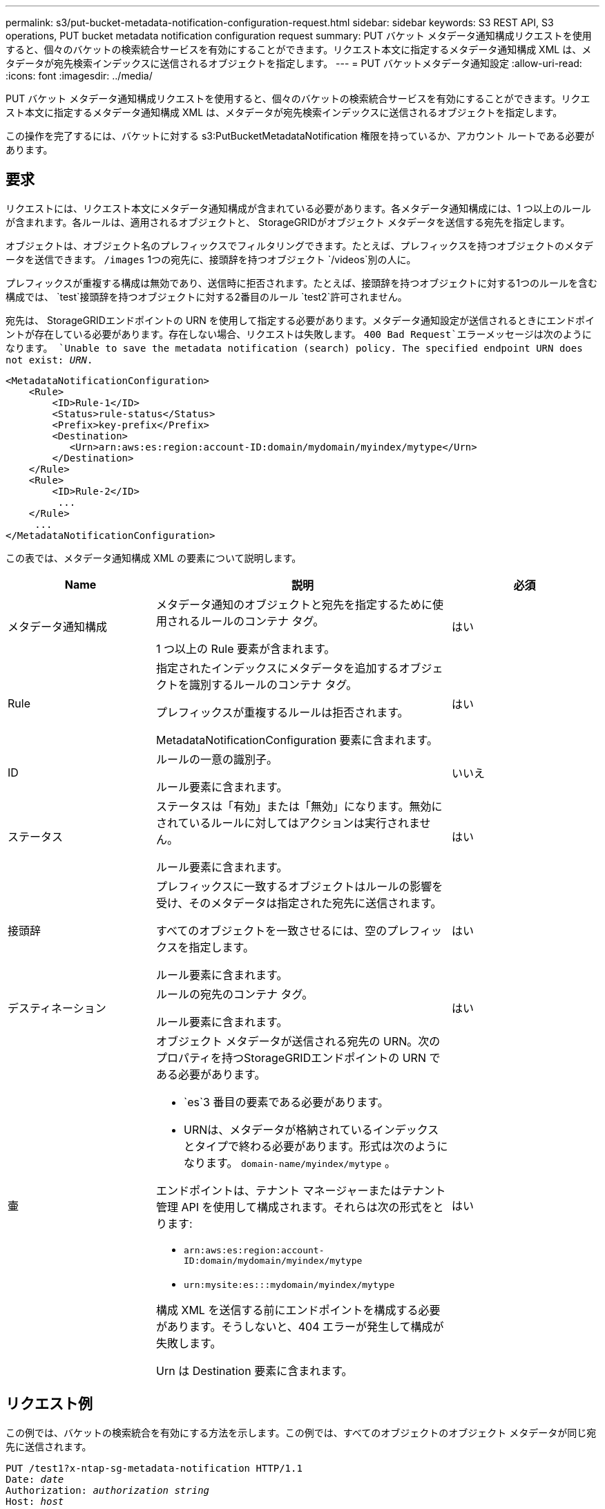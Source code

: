 ---
permalink: s3/put-bucket-metadata-notification-configuration-request.html 
sidebar: sidebar 
keywords: S3 REST API, S3 operations, PUT bucket metadata notification configuration request 
summary: PUT バケット メタデータ通知構成リクエストを使用すると、個々のバケットの検索統合サービスを有効にすることができます。リクエスト本文に指定するメタデータ通知構成 XML は、メタデータが宛先検索インデックスに送信されるオブジェクトを指定します。 
---
= PUT バケットメタデータ通知設定
:allow-uri-read: 
:icons: font
:imagesdir: ../media/


[role="lead"]
PUT バケット メタデータ通知構成リクエストを使用すると、個々のバケットの検索統合サービスを有効にすることができます。リクエスト本文に指定するメタデータ通知構成 XML は、メタデータが宛先検索インデックスに送信されるオブジェクトを指定します。

この操作を完了するには、バケットに対する s3:PutBucketMetadataNotification 権限を持っているか、アカウント ルートである必要があります。



== 要求

リクエストには、リクエスト本文にメタデータ通知構成が含まれている必要があります。各メタデータ通知構成には、1 つ以上のルールが含まれます。各ルールは、適用されるオブジェクトと、 StorageGRIDがオブジェクト メタデータを送信する宛先を指定します。

オブジェクトは、オブジェクト名のプレフィックスでフィルタリングできます。たとえば、プレフィックスを持つオブジェクトのメタデータを送信できます。 `/images` 1つの宛先に、接頭辞を持つオブジェクト `/videos`別の人に。

プレフィックスが重複する構成は無効であり、送信時に拒否されます。たとえば、接頭辞を持つオブジェクトに対する1つのルールを含む構成では、 `test`接頭辞を持つオブジェクトに対する2番目のルール `test2`許可されません。

宛先は、 StorageGRIDエンドポイントの URN を使用して指定する必要があります。メタデータ通知設定が送信されるときにエンドポイントが存在している必要があります。存在しない場合、リクエストは失敗します。 `400 Bad Request`エラーメッセージは次のようになります。 `Unable to save the metadata notification (search) policy. The specified endpoint URN does not exist: _URN_.`

[listing]
----
<MetadataNotificationConfiguration>
    <Rule>
        <ID>Rule-1</ID>
        <Status>rule-status</Status>
        <Prefix>key-prefix</Prefix>
        <Destination>
           <Urn>arn:aws:es:region:account-ID:domain/mydomain/myindex/mytype</Urn>
        </Destination>
    </Rule>
    <Rule>
        <ID>Rule-2</ID>
         ...
    </Rule>
     ...
</MetadataNotificationConfiguration>
----
この表では、メタデータ通知構成 XML の要素について説明します。

[cols="1a,2a,1a"]
|===
| Name | 説明 | 必須 


 a| 
メタデータ通知構成
 a| 
メタデータ通知のオブジェクトと宛先を指定するために使用されるルールのコンテナ タグ。

1 つ以上の Rule 要素が含まれます。
 a| 
はい



 a| 
Rule
 a| 
指定されたインデックスにメタデータを追加するオブジェクトを識別するルールのコンテナ タグ。

プレフィックスが重複するルールは拒否されます。

MetadataNotificationConfiguration 要素に含まれます。
 a| 
はい



 a| 
ID
 a| 
ルールの一意の識別子。

ルール要素に含まれます。
 a| 
いいえ



 a| 
ステータス
 a| 
ステータスは「有効」または「無効」になります。無効にされているルールに対してはアクションは実行されません。

ルール要素に含まれます。
 a| 
はい



 a| 
接頭辞
 a| 
プレフィックスに一致するオブジェクトはルールの影響を受け、そのメタデータは指定された宛先に送信されます。

すべてのオブジェクトを一致させるには、空のプレフィックスを指定します。

ルール要素に含まれます。
 a| 
はい



 a| 
デスティネーション
 a| 
ルールの宛先のコンテナ タグ。

ルール要素に含まれます。
 a| 
はい



 a| 
壷
 a| 
オブジェクト メタデータが送信される宛先の URN。次のプロパティを持つStorageGRIDエンドポイントの URN である必要があります。

* `es`3 番目の要素である必要があります。
* URNは、メタデータが格納されているインデックスとタイプで終わる必要があります。形式は次のようになります。 `domain-name/myindex/mytype` 。


エンドポイントは、テナント マネージャーまたはテナント管理 API を使用して構成されます。それらは次の形式をとります:

* `arn:aws:es:region:account-ID:domain/mydomain/myindex/mytype`
* `urn:mysite:es:::mydomain/myindex/mytype`


構成 XML を送信する前にエンドポイントを構成する必要があります。そうしないと、404 エラーが発生して構成が失敗します。

Urn は Destination 要素に含まれます。
 a| 
はい

|===


== リクエスト例

この例では、バケットの検索統合を有効にする方法を示します。この例では、すべてのオブジェクトのオブジェクト メタデータが同じ宛先に送信されます。

[listing, subs="specialcharacters,quotes"]
----
PUT /test1?x-ntap-sg-metadata-notification HTTP/1.1
Date: _date_
Authorization: _authorization string_
Host: _host_

<MetadataNotificationConfiguration>
    <Rule>
        <ID>Rule-1</ID>
        <Status>Enabled</Status>
        <Prefix></Prefix>
        <Destination>
           <Urn>urn:sgws:es:::sgws-notifications/test1/all</Urn>
        </Destination>
    </Rule>
</MetadataNotificationConfiguration>
----
この例では、プレフィックスに一致するオブジェクトのオブジェクトメタデータ `/images`一つの宛先に送信される一方、プレフィックスに一致するオブジェクトのオブジェクトメタデータは `/videos`2 番目の宛先に送信されます。

[listing, subs="specialcharacters,quotes"]
----
PUT /graphics?x-ntap-sg-metadata-notification HTTP/1.1
Date: _date_
Authorization: _authorization string_
Host: _host_

<MetadataNotificationConfiguration>
    <Rule>
        <ID>Images-rule</ID>
        <Status>Enabled</Status>
        <Prefix>/images</Prefix>
        <Destination>
           <Urn>arn:aws:es:us-east-1:3333333:domain/es-domain/graphics/imagetype</Urn>
        </Destination>
    </Rule>
    <Rule>
        <ID>Videos-rule</ID>
        <Status>Enabled</Status>
        <Prefix>/videos</Prefix>
        <Destination>
           <Urn>arn:aws:es:us-west-1:22222222:domain/es-domain/graphics/videotype</Urn>
        </Destination>
    </Rule>
</MetadataNotificationConfiguration>
----


== 検索統合サービスによって生成されたJSON

バケットの検索統合サービスを有効にすると、オブジェクトのメタデータまたはタグが追加、更新、または削除されるたびに、JSON ドキュメントが生成され、宛先エンドポイントに送信されます。

この例では、キーを持つオブジェクトが生成された場合に生成されるJSONの例を示します。 `SGWS/Tagging.txt`バケットに作成されます `test`。その `test`バケットはバージョン管理されていないため、 `versionId`タグが空です。

[listing]
----
{
  "bucket": "test",
  "key": "SGWS/Tagging.txt",
  "versionId": "",
  "accountId": "86928401983529626822",
  "size": 38,
  "md5": "3d6c7634a85436eee06d43415012855",
  "region":"us-east-1",
  "metadata": {
    "age": "25"
  },
  "tags": {
    "color": "yellow"
  }
}
----


== メタデータ通知に含まれるオブジェクトメタデータ

この表には、検索統合が有効になっているときに宛先エンドポイントに送信される JSON ドキュメントに含まれるすべてのフィールドがリストされています。

ドキュメント名には、バケット名、オブジェクト名、バージョン ID (存在する場合) が含まれます。

[cols="1a,1a,1a"]
|===
| タイプ | アイテム名 | 説明 


 a| 
バケットとオブジェクトの情報
 a| 
バケット
 a| 
バケットの名前



 a| 
バケットとオブジェクトの情報
 a| 
キー
 a| 
オブジェクトキー名



 a| 
バケットとオブジェクトの情報
 a| 
バージョンID
 a| 
オブジェクト バージョン（バージョン管理されたバケット内のオブジェクトの場合）



 a| 
バケットとオブジェクトの情報
 a| 
地域
 a| 
バケット領域の例 `us-east-1`



 a| 
システムメタデータ
 a| 
サイズ
 a| 
HTTPクライアントに表示されるオブジェクトサイズ（バイト単位）



 a| 
システムメタデータ
 a| 
md5
 a| 
オブジェクトハッシュ



 a| 
ユーザーメタデータ
 a| 
メタデータ
`_key:value_`
 a| 
オブジェクトのすべてのユーザーメタデータ（キーと値のペア）



 a| 
タグ
 a| 
タグ
`_key:value_`
 a| 
オブジェクトに定義されたすべてのオブジェクトタグ（キーと値のペア）

|===

NOTE: タグとユーザー メタデータの場合、 StorageGRID は日付と数値を文字列または S3 イベント通知として Elasticsearch に渡します。これらの文字列を日付または数値として解釈するように Elasticsearch を構成するには、動的フィールド マッピングと日付形式のマッピングに関する Elasticsearch の指示に従います。検索統合サービスを構成する前に、インデックスで動的フィールド マッピングを有効にする必要があります。ドキュメントのインデックスが作成された後は、インデックス内のドキュメントのフィールド タイプを編集することはできません。

.関連情報
link:../tenant/index.html["テナントアカウントを使用する"]
